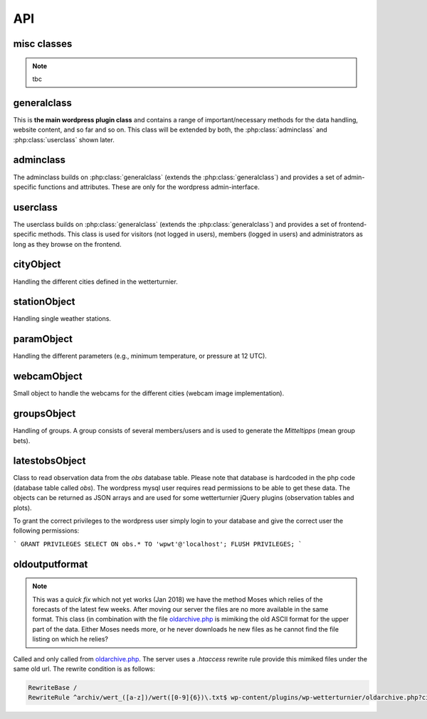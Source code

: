 
API
===

misc classes
------------

.. note:: tbc

generalclass
-------------

.. _api-generalclass:

This is **the main wordpress plugin class** and contains a range of
important/necessary methods for the data handling, website content,
and so far and so on. This class will be extended by both, the 
:php:class:`adminclass` and :php:class:`userclass` shown later.

.. phpautoclass:: wetterturnier_generalclass
    :filename: ../generalclass.php
    :members:
    :undoc-members:

adminclass
----------

.. _api-adminclass:

The adminclass builds on :php:class:`generalclass` (extends the
:php:class:`generalclass`) and provides a set of admin-specific
functions and attributes.
These are only for the wordpress admin-interface.

.. phpautoclass:: wetterturnier_adminclass
    :filename: ../admin/adminclass.php
    :members:
    :undoc-members:

userclass
---------

.. _api-userclass:

The userclass builds on :php:class:`generalclass` (extends the
:php:class:`generalclass`) and provides a set of frontend-specific
methods. This class is used for visitors (not logged in users),
members (logged in users) and administrators as long as they browse
on the frontend.

.. phpautoclass:: wetterturnier_userclass
    :filename: ../user/userclass.php
    :members:
    :undoc-members:

cityObject
-----------

.. _api-cityObject:

Handling the different cities defined in the wetterturnier.

.. phpautoclass:: wetterturnier_cityObject
    :filename: ../classes.php
    :members:
    :undoc-members:

stationObject
-------------

.. _api-stationObject:

Handling single weather stations.

.. phpautoclass:: wetterturnier_stationObject
    :filename: ../classes.php
    :members:
    :undoc-members:

paramObject
-----------

.. _api-paramObject:

Handling the different parameters (e.g., minimum temperature, or
pressure at 12 UTC).

.. phpautoclass:: wetterturnier_paramObject
    :filename: ../classes.php
    :members:
    :undoc-members:

webcamObject
-------------

.. _api-webcamObject:

Small object to handle the webcams for the different cities
(webcam image implementation).

.. phpautoclass:: wetterturnier_webcamObject
    :filename: ../classes.php
    :members:
    :undoc-members:

groupsObject
------------

.. _api-groupsObject:

Handling of groups. A group consists of several members/users
and is used to generate the `Mitteltipps` (mean group bets).

.. phpautoclass:: wetterturnier_groupsObject
    :filename: ../classes.php
    :members:
    :undoc-members:

latestobsObject
---------------

Class to read observation data from the `obs` database table.
Please note that database is hardcoded in the php code (database
table called `obs`). The wordpress mysql user requires read
permissions to be able to get these data. The objects can be returned
as JSON arrays and are used for some wetterturnier jQuery plugins
(observation tables and plots).

To grant the correct privileges to the wordpress user simply login
to your database and give the correct user the following permissions:

```
GRANT PRIVILEGES SELECT ON obs.* TO 'wpwt'@'localhost';
FLUSH PRIVILEGES;
```

.. phpautoclass:: wetterturnier_latestobsObject
    :filename: ../classes.php
    :members:
    :undoc-members:


oldoutputformat
----------------

.. _api-oldoutputObject:

.. note:: This was a `quick fix` which not yet works (Jan 2018)
    we have the method Moses which relies of the forecasts of the
    latest few weeks. After moving our server the files are no more
    available in the same format. This class (in combination with
    the file `oldarchive.php <https://github.com/retostauffer/wp-wetterturnier/blob/master/oldarchive.php>`_ 
    is mimiking the old ASCII format for the upper part of the data.
    Either Moses needs more, or he never downloads he new files
    as he cannot find the file listing on which he relies?


Called and only called from
`oldarchive.php <https://github.com/retostauffer/wp-wetterturnier/blob/master/oldarchive.php>`_.
The server uses a `.htaccess` rewrite rule provide this mimiked
files under the same old url. The rewrite condition is as follows:

.. code-block:: bash

    RewriteBase /
    RewriteRule ^archiv/wert_([a-z])/wert([0-9]{6})\.txt$ wp-content/plugins/wp-wetterturnier/oldarchive.php?city=$1&date=$2 [L,NC]

.. phpautoclass:: wetterturnier_oldoutputObject
    :filename: ../oldoutputclass.php
    :members:
    :undoc-members:









